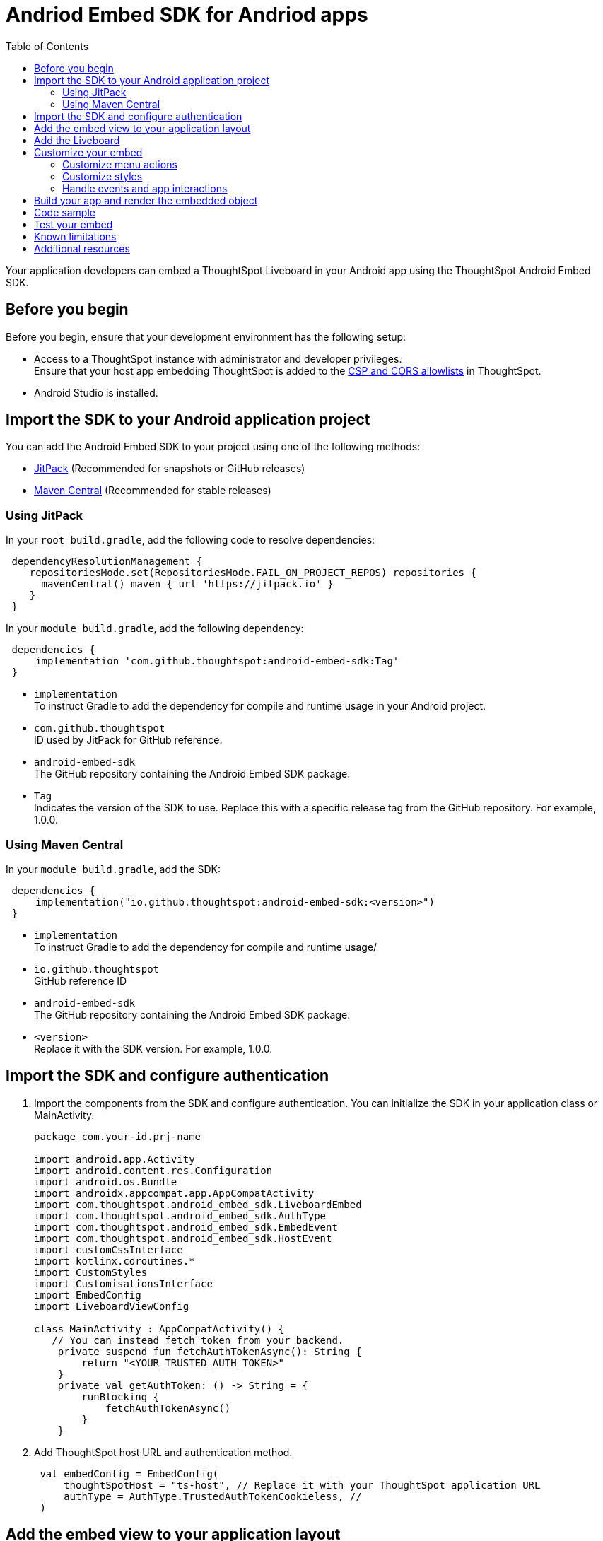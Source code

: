 = Andriod Embed SDK for Andriod apps
:toc: true
:toclevels: 3

:page-title: Embed ThoughtSpot in an Android app using Andrioid Embed SDK
:page-pageid: embed-ts-android
:page-description: Use the Android Embed SDK to embed ThoughtSpot in your Android mobile app

Your application developers can embed a ThoughtSpot Liveboard in your Android app using the ThoughtSpot Android Embed SDK.

== Before you begin

Before you begin, ensure that your development environment has the following setup:

* Access to a ThoughtSpot instance with administrator and developer privileges. +
Ensure that your host app embedding ThoughtSpot is added to the xref:security-settings.adoc[CSP and CORS allowlists] in ThoughtSpot.
* Android Studio is installed. +

== Import the SDK to your Android application project

You can add the Android Embed SDK to your project using one of the following methods:

* xref:mobile-embed-android.adoc#_add_using_jitpack[JitPack] (Recommended for snapshots or GitHub releases)
* xref:mobile-embed-android.adoc#_add_using_maven_central[Maven Central] (Recommended for stable releases)

=== Using JitPack

In your `root build.gradle`, add the following code to resolve dependencies:

[source,]
----
 dependencyResolutionManagement {
    repositoriesMode.set(RepositoriesMode.FAIL_ON_PROJECT_REPOS) repositories {
      mavenCentral() maven { url 'https://jitpack.io' }
    }
 }
----

In your `module build.gradle`, add the following dependency:

[source,]
----
 dependencies {
     implementation 'com.github.thoughtspot:android-embed-sdk:Tag'
 }
----

* `implementation` +
To instruct Gradle to add the dependency for compile and runtime usage in your Android project.
* `com.github.thoughtspot` +
ID used by JitPack for GitHub reference.
* `android-embed-sdk` +
The GitHub repository containing the Android Embed SDK package.
* `Tag` +
Indicates the version of the SDK to use. Replace this with a specific release tag from the GitHub repository. For example, 1.0.0.

=== Using Maven Central

In your `module build.gradle`, add the SDK:

[source,]
----
 dependencies {
     implementation("io.github.thoughtspot:android-embed-sdk:<version>")
 }
----

* `implementation` +
To instruct Gradle to add the dependency for compile and runtime usage/
* `io.github.thoughtspot` +
GitHub reference ID
* `android-embed-sdk` +
The GitHub repository containing the Android Embed SDK package.
* `<version>` +
Replace it with the SDK version. For example, 1.0.0.

== Import the SDK and configure authentication

. Import the components from the SDK and configure authentication. You can initialize the SDK in your application class or MainActivity.

+
[source,kotlin]
----
package com.your-id.prj-name

import android.app.Activity
import android.content.res.Configuration
import android.os.Bundle
import androidx.appcompat.app.AppCompatActivity
import com.thoughtspot.android_embed_sdk.LiveboardEmbed
import com.thoughtspot.android_embed_sdk.AuthType
import com.thoughtspot.android_embed_sdk.EmbedEvent
import com.thoughtspot.android_embed_sdk.HostEvent
import customCssInterface
import kotlinx.coroutines.*
import CustomStyles
import CustomisationsInterface
import EmbedConfig
import LiveboardViewConfig

class MainActivity : AppCompatActivity() {
   // You can instead fetch token from your backend.
    private suspend fun fetchAuthTokenAsync(): String {
        return "<YOUR_TRUSTED_AUTH_TOKEN>"
    }
    private val getAuthToken: () -> String = {
        runBlocking {
            fetchAuthTokenAsync()
        }
    }
----

. Add ThoughtSpot host URL and authentication method.
+
[source,kotlin]
----
 val embedConfig = EmbedConfig(
     thoughtSpotHost = "ts-host", // Replace it with your ThoughtSpot application URL
     authType = AuthType.TrustedAuthTokenCookieless, //
 )
----

== Add the embed view to your application layout

. Define the Liveboard embed view in the `activity_main.xml` file:
+
[source,xml]
----
<!-- res/layout/activity_main.xml -->
<com.thoughtspot.androidembed.ThoughtSpotEmbedView
    android:id="@+id/embedView"
    android:layout_width="match_parent"
    android:layout_height="match_parent" />
----

. Add the embed view to your app layout.
+
[source,kotlin]
----
 val embedView = findViewById<LiveboardEmbed>(R.id.liveboard_embed_view)
----

== Add the Liveboard

Add the Liveboard GUID.

[source,Kotlin]
----
 val viewConfig = LiveboardViewConfig(
     liveboardId = "your-livebaord-id" // Replace with your Liveboard ID
 )
----

You can also add optional parameters as shown in this example:

[source,Kotlin]
----
 val viewConfig = LiveboardViewConfig(
     liveboardId = "your-livebaord-id", // Replace with your Liveboard ID
     enable2ColumnLayout = true, // sets column layout and breakpoint width
     activeTabId = "your-tab-guid", // Set a specific tab as a home tab
 )
----

== Customize your embed

To customize the embedded view, the following customization settings are available:

* Control the xref:mobile-embed-android.adoc#_customize_menu_actions[visibility of menu actions in the embedded view]
* xref:mobile-embed-android.adoc#_customize_styles_and_interface_elements[Customize the styles and UI layout] of the embedded view
* xref:mobile-embed-android.adoc#_3_advanced_handling_events_and_app_interactions[Handling events and app interactions]

=== Customize menu actions

By default, the mobile embed SDKs include a xref:mobile-embed.adoc#_menu_customization[specific set of menu actions] for Liveboard embeds in mobile view.

To disable or hide a menu action, use the `disabledActions`, `visibleActions`, or `hiddenActions` array:

[source,Kotlin]
----
 val viewConfig = LiveboardViewConfig(
     liveboardId = "your-livebaord-id" // Replace with your Liveboard ID
     // Show only these actions
     visibleActions = listOf(
        Action.AddFilter, //Add filter menu action
        Action.Share,  // Share action
        Action.DrillDown, // Drill down action
        Action.AxisMenuFilter,  // Filter action on chart axis
        Action.AxisMenuTimeBucket,  // Time bucket option in the chart axis
     ),
     // These actions will be grayed out and not clickable
     disabledActions = listOf(Action.Download),
     // Optionally, add a tooltip text for disabled actions
     disabledActionReason = "Contact your administrator to enable this action"
 )
----

[NOTE]
====
To show or hide menu actions, use either `visibleActions` or `hiddenActions`.
====

=== Customize styles

Define CSS variables to apply custom styles.

[source,Kotlin]
----
 val viewConfig = LiveboardViewConfig(
     liveboardId = "your-livebaord-id",
     enable2ColumnLayout = true,
     customizations = CustomisationsInterface(
         style = CustomStyles(
             customCSS = customCssInterface(
                 variables = mapOf(
                    "--ts-var-primary-color" to "#0055ff",
                    "--ts-var-max-width" to "1200px",
                    "--ts-var-enable-2-column-layout" to "true",
                    "--ts-var-root-background" to "#fef4dd",
                    "--ts-var-root-color" to "#4a4a4a",
                    "--ts-var-viz-title-color" to "#8e6b23",
                    "--ts-var-viz-title-font-family" to "'Georgia','Times New Roman',serif",
                    "--ts-var-viz-title-text-transform" to "capitalize",
                    "--ts-var-viz-description-color" to "#6b705c",
                    "--ts-var-viz-description-font-family" to "'Verdana','Helvetica', sans-serif",
                    "--ts-var-viz-border-radius" to "6px",
                    "--ts-var-viz-box-shadow" to "0 3px 6px rgba(0, 0, 0, 0.15)",
                    "--ts-var-viz-background" to "#fffbf0",
                    "--ts-var-viz-legend-hover-background" to "#ffe4b5",
                    "--ts-var-liveboard-dual-column-breakpoint" to "1100px",
                    "--ts-var-liveboard-single-column-breakpoint" to "320px"
                 )
             )
         )
     )
 )
----

=== Handle events and app interactions

To listen to the events emitted by the embedded ThoughtSpot component, register xref:embed-events.adoc#embed-events[embed event] listeners.

[source,Kotlin]
----
// Register an event listener for authentication failures and custom actions
   embedView.getController()?.on(EmbedEvent.Load) { payload ->
       println("Liveboard loaded with payload: $payload")
----

To trigger actions on the embedded ThoughtSpot interface, use xref:embed-events.adoc#host-events[Host events].

[source,Kotlin]
----
// Trigger an action via a host event
   embedView.getController()?.trigger(HostEvent.ReLoad) { payload ->
       println("Liveboard reloaded with payload: $payload")
----

== Build your app and render the embedded object

Initialize the SDK, build your app, and render your embed.

[source,Kotlin]
----
 embedView.initialize(
      viewConfig = viewConfig,
      embedConfig = embedConfig,
      getAuthToken = getAuthToken
 )
----

== Code sample

[source,Kotlin]
----
package com.your-id.prj-name

import android.app.Activity
import android.content.res.Configuration
import android.os.Bundle
import androidx.appcompat.app.AppCompatActivity
import com.thoughtspot.android_embed_sdk.LiveboardEmbed
import com.thoughtspot.android_embed_sdk.AuthType
import com.thoughtspot.android_embed_sdk.EmbedEvent
import com.thoughtspot.android_embed_sdk.HostEvent
import customCssInterface
import kotlinx.coroutines.*
import CustomStyles
import CustomisationsInterface
import EmbedConfig
import LiveboardViewConfig

class MainActivity : AppCompatActivity() {
    // You can instead fetch token from your backend.
    private suspend fun fetchAuthTokenAsync(): String {
        return "<YOUR_TRUSTED_AUTH_TOKEN>"
    }

    private val getAuthToken: () -> String = {
        runBlocking {
            fetchAuthTokenAsync()
        }
    }

    override fun onCreate(savedInstanceState: Bundle?) {
        super.onCreate(savedInstanceState)
        setContentView(R.layout.activity_main)

        val embedView = findViewById<LiveboardEmbed>(R.id.liveboard_embed_view)

        val viewConfig = LiveboardViewConfig(
            liveboardId = "your-livebaord-id",
            enable2ColumnLayout = true,
            visibleActions = listOf(
                Action.AddFilter, //Add filter menu action
                Action.Share,  // Share action
                Action.DrillDown, // Drill down action
                Action.AxisMenuFilter,  // Filter action on chart axis
                Action.AxisMenuTimeBucket,  // Time bucket option in the chart axis
            ),
            // These actions will be grayed out and not clickable
            disabledActions = listOf(Action.Download),
            // Optionally, add a tooltip text for disabled actions
            disabledActionReason = "Contact your administrator to enable this action",
            customizations = CustomisationsInterface(
                // Define CSS for custom styling
                style = CustomStyles(
                    customCSS = customCssInterface(
                        variables = mapOf(
                            "--ts-var-primary-color" to "#0055ff",
                            "--ts-var-max-width" to "1200px",
                            "--ts-var-enable-2-column-layout" to "true",
                            "--ts-var-root-background" to "#fef4dd",
                            "--ts-var-root-color" to "#4a4a4a",
                            "--ts-var-viz-title-color" to "#8e6b23",
                            "--ts-var-viz-title-font-family" to "'Georgia', 'Times New Roman', serif",
                            "--ts-var-viz-title-text-transform" to "capitalize",
                            "--ts-var-viz-description-color" to "#6b705c",
                            "--ts-var-viz-description-font-family" to "'Verdana', 'Helvetica', sans-serif",
                            "--ts-var-viz-border-radius" to "6px",
                            "--ts-var-viz-box-shadow" to "0 3px 6px rgba(0, 0, 0, 0.15)",
                            "--ts-var-viz-background" to "#fffbf0",
                            "--ts-var-viz-legend-hover-background" to "#ffe4b5",
                            "--ts-var-liveboard-dual-column-breakpoint" to "1100px",
                            "--ts-var-liveboard-single-column-breakpoint" to "320px"
                        )
                    )
                )
            )
        )

        val embedConfig = EmbedConfig(
            thoughtSpotHost = "ts-host",
            authType = AuthType.TrustedAuthTokenCookieless
        )

        embedView.initialize(
            viewConfig = viewConfig,
            embedConfig = embedConfig,
            getAuthToken = getAuthToken
        )

        // Example: Listen to Reload event
        embedView.getController()?.on(HostEvent.Reload) { payload ->
            println("Liveboard reloaded with payload: $payload")
        }
    }
}
----

== Test your embed

* Check your app and verify if the embedded object loads. If you see a blank screen:
** Ensure that your ThoughtSpot host URL is correct and accessible.
** Check if the authentication credentials in your code are valid.
* Check if your Liveboard renders with all its charts and tables. If the content is not loading, check if your code has the correct Liveboard ID. Additionally, you can add a listener for `EmbedEvent.Error` and verify the logs.
* In case of rendering issues, adjust the frame size constraints and rerun your app.
* Check if your custom CSS specifications are applied correctly.
* Verify if custom styles are applied correctly.


== Known limitations

For information about supported features and known limitations, see xref:mobile-embed.adoc#_known_limitations[Mobile embed limitations].

== Additional resources

* link:https://github.com/thoughtspot/android-embed-sdk[Android Embed SDK GitHub repo, window=_blank]
